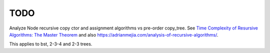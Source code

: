 TODO
----

Analyze Node recursive copy ctor and assignment algorithms vs pre-order copy_tree. See `Time Complexity of Resursive Algorithms: The Master Theorem <https://yourbasic.org/algorithms/time-complexity-recursive-functions/>`_
and also https://adrianmejia.com/analysis-of-recursive-algorithms/.

This applies to bst, 2-3-4 and 2-3 trees.
